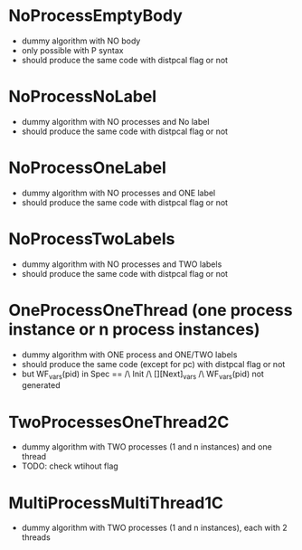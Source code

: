 * NoProcessEmptyBody
- dummy algorithm with NO body
- only possible with P syntax
- should produce the same code with distpcal flag or not

* NoProcessNoLabel
- dummy algorithm with NO processes and No label
- should produce the same code with distpcal flag or not

* NoProcessOneLabel
- dummy algorithm with NO processes and ONE label
- should produce the same code with distpcal flag or not

* NoProcessTwoLabels
- dummy algorithm with NO processes and TWO labels
- should produce the same code with distpcal flag or not

* OneProcessOneThread (one process instance or n process instances)
- dummy algorithm with ONE process and ONE/TWO labels
- should produce the same code (except for pc) with distpcal flag or not
- but WF_vars(pid) in
     Spec == /\ Init /\ [][Next]_vars
             /\ WF_vars(pid)
  not generated

* TwoProcessesOneThread2C
- dummy algorithm with TWO processes (1 and n instances) and one thread
- TODO: check wtihout flag

* MultiProcessMultiThread1C
- dummy algorithm with TWO processes (1 and n instances), each with 2 threads


